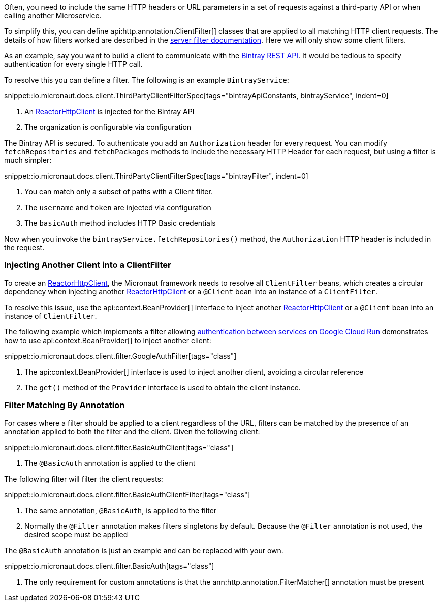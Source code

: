 Often, you need to include the same HTTP headers or URL parameters in a set of requests against a third-party API or when calling another Microservice.

To simplify this, you can define api:http.annotation.ClientFilter[] classes that are applied to all matching HTTP client requests. The details of how filters worked are described in the <<filters, server filter documentation>>. Here we will only show some client filters.

As an example, say you want to build a client to communicate with the https://bintray.com/docs/api/[Bintray REST API]. It would be tedious to specify authentication for every single HTTP call.

To resolve this you can define a filter. The following is an example `BintrayService`:

snippet::io.micronaut.docs.client.ThirdPartyClientFilterSpec[tags="bintrayApiConstants, bintrayService", indent=0]


<1> An link:{micronautreactorapi}/io/micronaut/reactor/http/client/ReactorHttpClient.html[ReactorHttpClient] is injected for the Bintray API
<2> The organization is configurable via configuration

The Bintray API is secured. To authenticate you add an `Authorization` header for every request. You can modify `fetchRepositories` and `fetchPackages` methods to include the necessary HTTP Header for each request, but using a filter is much simpler:

snippet::io.micronaut.docs.client.ThirdPartyClientFilterSpec[tags="bintrayFilter", indent=0]

<1> You can match only a subset of paths with a Client filter.
<2> The `username` and `token` are injected via configuration
<3> The `basicAuth` method includes HTTP Basic credentials

Now when you invoke the `bintrayService.fetchRepositories()` method, the `Authorization` HTTP header is included in the request.

=== Injecting Another Client into a ClientFilter

To create an link:{micronautreactorapi}/io/micronaut/reactor/http/client/ReactorHttpClient.html[ReactorHttpClient], the Micronaut framework needs to resolve all `ClientFilter` beans, which creates a circular dependency when injecting another link:{micronautreactorapi}/io/micronaut/reactor/http/client/ReactorHttpClient.html[ReactorHttpClient] or a `@Client` bean into an instance of a `ClientFilter`.

To resolve this issue, use the api:context.BeanProvider[] interface to inject another link:{micronautreactorapi}/io/micronaut/reactor/http/client/ReactorHttpClient.html[ReactorHttpClient] or a `@Client` bean into an instance of `ClientFilter`.

The following example which implements a filter allowing https://cloud.google.com/run/docs/authenticating/service-to-service[authentication between services on Google Cloud Run] demonstrates how to use api:context.BeanProvider[] to inject another client:

snippet::io.micronaut.docs.client.filter.GoogleAuthFilter[tags="class"]

<1> The api:context.BeanProvider[] interface is used to inject another client, avoiding a circular reference
<2> The `get()` method of the `Provider` interface is used to obtain the client instance.

=== Filter Matching By Annotation

For cases where a filter should be applied to a client regardless of the URL, filters can be matched by the presence of an annotation applied to both the filter and the client. Given the following client:

snippet::io.micronaut.docs.client.filter.BasicAuthClient[tags="class"]

<1> The `@BasicAuth` annotation is applied to the client

The following filter will filter the client requests:

snippet::io.micronaut.docs.client.filter.BasicAuthClientFilter[tags="class"]

<1> The same annotation, `@BasicAuth`, is applied to the filter
<2> Normally the `@Filter` annotation makes filters singletons by default. Because the `@Filter` annotation is not used, the desired scope must be applied

The `@BasicAuth` annotation is just an example and can be replaced with your own.

snippet::io.micronaut.docs.client.filter.BasicAuth[tags="class"]

<1> The only requirement for custom annotations is that the ann:http.annotation.FilterMatcher[] annotation must be present
